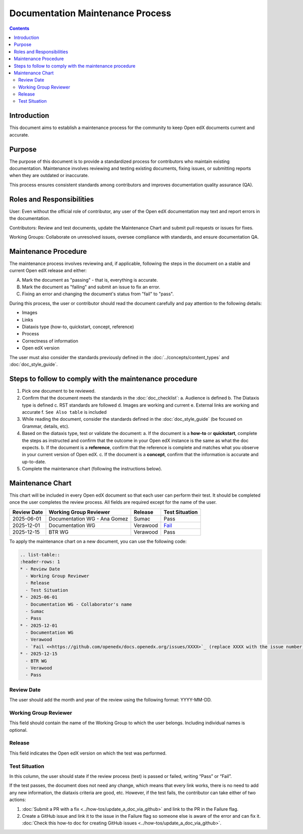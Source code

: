 Documentation Maintenance Process
############################################

.. contents:: Contents
  :local:
  :depth: 2

Introduction
*************

This document aims to establish a maintenance process for the community to keep Open edX documents current and accurate.

Purpose
********

The purpose of this document is to provide a standardized process for contributors who maintain existing documentation. Maintenance involves reviewing and testing existing documents, fixing issues, or submitting reports when they are outdated or inaccurate.

This process ensures consistent standards among contributors and improves documentation quality assurance (QA).

Roles and Responsibilities
****************************

User: Even without the official role of contributor, any user of the Open edX documentation may text and report errors in the documentation.

Contributors: Review and test documents, update the Maintenance Chart and submit pull requests or issues for fixes. 

Working Groups: Collaborate on unresolved issues, oversee compliance with standards, and ensure documentation QA.

Maintenance Procedure
***********************

The maintenance process involves reviewing and, if applicable, following the steps in the document on a stable and current Open edX release and either:

A. Mark the document as "passing" - that is, everything is accurate.  
B. Mark the document as "failing" and submit an issue to fix an error.  
C. Fixing an error and changing the document's status from "fail" to "pass". 

During this process, the user or contributor should read the document carefully and pay attention to the following details:

- Images  
- Links  
- Diataxis type (how-to, quickstart, concept, reference)  
- Process  
- Correctness of information  
- Open edX version  

The user must also consider the standards previously defined in the :doc:`../concepts/content_types` and :doc:`doc_style_guide`.

Steps to follow to comply with the maintenance procedure
*********************************************************

1. Pick one document to be reviewed.  
2. Confirm that the document meets the standards in the :doc:`doc_checklist`:  
   a. Audience is defined  
   b. The Diataxis type is defined  
   c. RST standards are followed  
   d. Images are working and current  
   e. External links are working and accurate  
   f. ``See Also table`` is included  
3. While reading the document, consider the standards defined in the :doc:`doc_style_guide` (be focused on Grammar, details, etc).  
4. Based on the diataxis type, test or validate the document:  
   a. If the document is a **how-to** or **quickstart**, complete the steps as instructed and confirm that the outcome in your Open edX instance is the same as what the doc expects.  
   b. If the document is a **reference**, confirm that the reference is complete and matches what you observe in your current version of Open edX.  
   c. If the document is a **concept**, confirm that the information is accurate and up-to-date.  
5. Complete the maintenance chart (following the instructions below).

Maintenance Chart
*******************

This chart will be included in every Open edX document so that each user can perform their test.  
It should be completed once the user completes the review process. All fields are required except for the name of the user.

.. list-table::
   :header-rows: 1

   * - Review Date
     - Working Group Reviewer
     - Release
     - Test Situation
   * - 2025-06-01
     - Documentation WG - Ana Gomez
     - Sumac
     - Pass
   * - 2025-12-01
     - Documentation WG
     - Verawood
     - `Fail <https://github.com/openedx/docs.openedx.org/issues/776>`_
   * - 2025-12-15
     - BTR WG
     - Verawood
     - Pass

To apply the maintenance chart on a new document, you can use the following code:

.. code-block:: RST

   .. list-table::
   :header-rows: 1
   * - Review Date
     - Working Group Reviewer
     - Release
     - Test Situation
   * - 2025-06-01
     - Documentation WG - Collaborator's name
     - Sumac
     - Pass
   * - 2025-12-01
     - Documentation WG
     - Verawood
     - `Fail <<https://github.com/openedx/docs.openedx.org/issues/XXXX>`_ (replace XXXX with the issue number)
   * - 2025-12-15
     - BTR WG
     - Verawood
     - Pass

Review Date
===========

The user should add the month and year of the review using the following format: YYYY-MM-DD.

Working Group Reviewer
======================

This field should contain the name of the Working Group to which the user belongs. Including individual names is optional.

Release
========

This field indicates the Open edX version on which the test was performed.

Test Situation
===============

In this column, the user should state if the review process (test) is passed or failed, writing “Pass” or “Fail”.

If the test passes, the document does not need any change, which means that every link works, there is no need to add any new information, the diataxis criteria are good, etc. However, if the test fails, the contributor can take either of two actions:

1. :doc:`Submit a PR with a fix <../how-tos/update_a_doc_via_github>` and link to the PR in the Failure flag.  
   
2. Create a GitHub issue and link it to the issue in the Failure flag so someone else is aware of the error and can fix it.  
   :doc:`Check this how-to doc for creating GitHub issues <../how-tos/update_a_doc_via_github>`.

    
